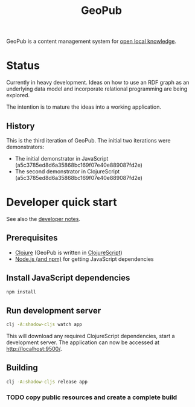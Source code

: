 #+TITLE: GeoPub

GeoPub is a content management system for [[https://miaengiadina.github.io/openengiadina/][open local knowledge]].

* Status

Currently in heavy development. Ideas on how to use an RDF graph as an underlying data model  and incorporate relational programming are being explored.

The intention is to mature the ideas into a working application.

** History

This is the third iteration of GeoPub. The initial two iterations were demonstrators:

- The initial demonstrator in JavaScript (a5c3785ed8d6a35868bc169f07e40e889087fd2e)
- The second demonstrator in ClojureScript (a5c3785ed8d6a35868bc169f07e40e889087fd2e)

* Developer quick start

See also the [[./docs/dev-notes.org][developer notes]].

** Prerequisites

- [[https://clojure.org/][Clojure]] (GeoPub is written in [[https://clojurescript.org/][ClojureScript]])
- [[https://nodejs.org/en/][Node.js (and npm)]] for getting JavaScript dependencies

** Install JavaScript dependencies

#+BEGIN_SRC sh
npm install
#+END_SRC

** Run development server

#+BEGIN_SRC sh
clj -A:shadow-cljs watch app
#+END_SRC

This will download any required ClojureScript dependencies, start a development
server. The application can now be accessed at [[http://localhost:9500/]].

** Building

#+BEGIN_SRC sh
clj -A:shadow-cljs release app
#+END_SRC

*** TODO copy public resources and create a complete build
